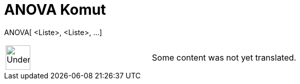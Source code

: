 = ANOVA Komut
:page-en: commands/ANOVA
ifdef::env-github[:imagesdir: /tr/modules/ROOT/assets/images]

ANOVA[ <Liste>, <Liste>, ...]::

[width="100%",cols="50%,50%",]
|===
a|
image:48px-UnderConstruction.png[UnderConstruction.png,width=48,height=48]

|Some content was not yet translated.
|===

